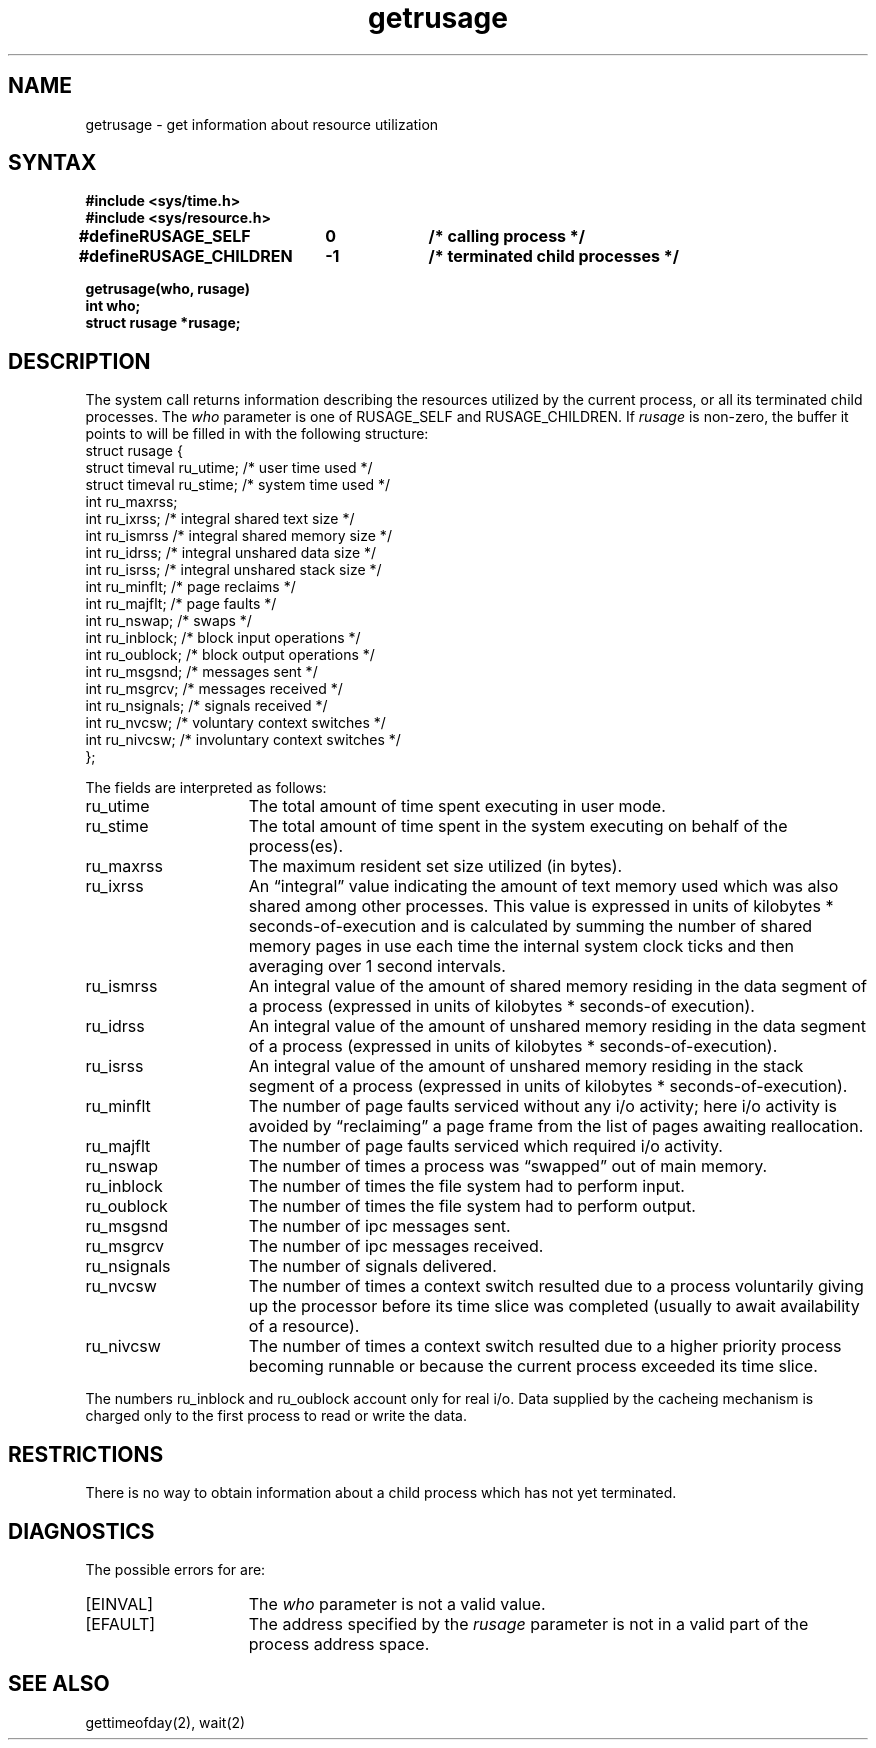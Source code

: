 .TH getrusage 2
.SH NAME
getrusage \- get information about resource utilization
.SH SYNTAX
.nf
.ft B
#include <sys/time.h>
#include <sys/resource.h>
.PP
.ft B
.ta \w'#define 'u +\w'RUSAGE_CHILDREN  'u +\w'-1        'u
#define	RUSAGE_SELF	0	/* calling process */
#define	RUSAGE_CHILDREN	-1	/* terminated child processes */
.DT
.PP
.ft B
getrusage(who, rusage)
int who;
struct rusage *rusage;
.fi
.SH DESCRIPTION
The
.PN getrusage
system call
returns information describing the resources utilized by the current
process, or all its terminated child processes.
The
.I who
parameter is one of RUSAGE_SELF and RUSAGE_CHILDREN.
If
.I rusage
is non-zero, the buffer it points to will be filled in with
the following structure:
.EX 0
struct  rusage {
        struct timeval ru_utime;        /* user time used */
        struct timeval ru_stime;        /* system time used */
        int     ru_maxrss;
        int     ru_ixrss;       /* integral shared text size */
        int     ru_ismrss       /* integral shared memory size */
        int     ru_idrss;       /* integral unshared data size */
        int     ru_isrss;       /* integral unshared stack size */
        int     ru_minflt;      /* page reclaims */
        int     ru_majflt;      /* page faults */
        int     ru_nswap;       /* swaps */
        int     ru_inblock;     /* block input operations */
        int     ru_oublock;     /* block output operations */
        int     ru_msgsnd;      /* messages sent */
        int     ru_msgrcv;      /* messages received */
        int     ru_nsignals;    /* signals received */
        int     ru_nvcsw;       /* voluntary context switches */
        int     ru_nivcsw;      /* involuntary context switches */
};
.EE
.PP
The fields are interpreted as follows:
.TP 15
ru_utime
The total amount of time spent executing in user mode.
.TP 15
ru_stime
The total amount of time spent in the system executing on behalf
of the process(es).
.TP 15
ru_maxrss
The maximum resident set size utilized (in bytes).
.TP 15
ru_ixrss
An \*(lqintegral\*(rq value indicating the amount of text memory used
which was also shared among other processes.  This value is expressed
in units of kilobytes * seconds-of-execution and is calculated by
summing the number of shared memory pages in use each time the internal
system clock ticks and then averaging over 1 second intervals.
.TP 15
ru_ismrss
An integral value of the amount of shared memory residing in the data
segment of a process (expressed in units of kilobytes *
seconds-of execution).
.TP 15
ru_idrss
An integral value of the amount of unshared memory residing in the
data segment of a process (expressed in units of
kilobytes * seconds-of-execution).
.TP 15
ru_isrss
An integral value of the amount of unshared memory residing in the
stack segment of a process (expressed in units of
kilobytes * seconds-of-execution).
.TP 15
ru_minflt
The number of page faults serviced without any i/o activity; here
i/o activity is avoided by \*(lqreclaiming\*(rq a page frame from
the list of pages awaiting reallocation.
.TP 15
ru_majflt
The number of page faults serviced which required i/o activity.
.TP 15
ru_nswap
The number of times a process was \*(lqswapped\*(rq out of main
memory.
.TP 15
ru_inblock
The number of times the file system had to perform input.
.TP 15
ru_oublock
The number of times the file system had to perform output.
.TP 15
ru_msgsnd
The number of ipc messages sent.
.TP 15
ru_msgrcv
The number of ipc messages received.
.TP 15
ru_nsignals
The number of signals delivered.
.TP 15
ru_nvcsw
The number of times a context switch resulted due to a process
voluntarily giving up the processor before its time slice was
completed (usually to await availability of a resource).
.TP 15
ru_nivcsw
The number of times a context switch resulted due to a higher
priority process becoming runnable or because the current process
exceeded its time slice.
.PP
The numbers ru_inblock and ru_oublock account only for real
i/o.  Data supplied by the cacheing mechanism is charged only
to the first process to read or write the data.
.SH RESTRICTIONS
There is no way to obtain information about a child process
which has not yet terminated.
.SH DIAGNOSTICS
The possible errors for
.PN getrusage
are:
.TP 15
[EINVAL]
The
.I who
parameter is not a valid value.
.TP
[EFAULT]
The address specified by the
.I rusage
parameter is not in a valid part of the process address
space.
.SH SEE ALSO
gettimeofday(2), wait(2)
